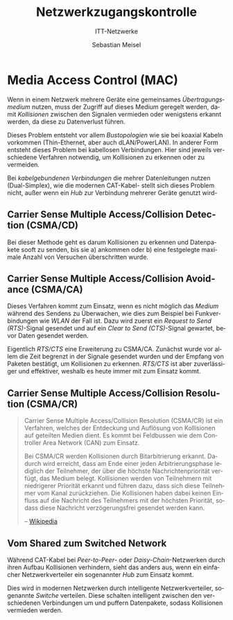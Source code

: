 :LaTeX_PROPERTIES:
#+LANGUAGE:              de
#+OPTIONS:     		 d:nil todo:nil pri:nil tags:nil
#+OPTIONS:	         H:4
#+LaTeX_CLASS: 	         orgstandard
#+LaTeX_CMD:             xelatex
:END:
:REVEAL_PROPERTIES:
#+REVEAL_ROOT: https://cdn.jsdelivr.net/npm/reveal.js
#+REVEAL_REVEAL_JS_VERSION: 4
#+REVEAL_THEME: league
#+REVEAL_EXTRA_CSS: ./mystyle.css
#+REVEAL_HLEVEL: 2
#+OPTIONS: timestamp:nil toc:nil num:nil
:END:

#+TITLE: Netzwerkzugangs­kontrolle
#+SUBTITLE: ITT-Netzwerke
#+AUTHOR: Sebastian Meisel

* Media Access Control (MAC)

Wenn in einem Netzwerk mehrere Geräte eine gemeinsames /Übertragungsmedium/ nutzen, muss der
Zugriff auf dieses Medium geregelt werden, damit /Kollisionen/ zwischen den Signalen
vermieden oder wenigstens erkannt werden, da diese zu Datenverlust führen.

#+BEGIN_NOTES
 Dieses Problem entsteht vor allem /Bustopologien/ wie sie bei koaxial
 Kabeln vorkommen (Thin-Ethernet, aber auch dLAN/PowerLAN). In anderer Form entsteht
 dieses Problem bei kabellosen Verbindungen. Hier sind jeweils verschiedene Verfahren
 notwendig, um Kollisionen zu erkennen oder zu vermeiden.

 Bei /kabelgebundenen Verbindungen/ die mehrer Datenleitungen nutzen (Dual-Simplex), wie die
 modernen CAT-Kabel- stellt sich dieses Problem nicht, außer wenn ein /Hub/ zur Verbindung
 mehrerer Geräte genutzt wird-  
#+END_NOTES


** Carrier Sense Multiple Access/Collision Detection (CSMA/CD)

Bei dieser Methode geht es darum Kollisionen zu erkennen und Datenpakete sooft zu senden,
bis sie a) ankommen oder b) eine festgelegte maximale Anzahl von Versuchen überschritten wurde. 

#+BEGIN_NOTES
#+CAPTION: PAP für CSMA/CD, [[https://commons.wikimedia.org/w/index.php?curid=83278865][Von Heimdall793 - Eigenes Werk, CC BY-SA 4.0]] 
#+ATTR_HTML: :width 50%
#+ATTR_LATEX: :width .65\linewidth
#+ATTR_ORG: :width 700
[[file:Bilder/CSMA-CD.png]]


#+END_NOTES



** Carrier Sense Multiple Access/Collision Avoidance (CSMA/CA)

Dieses Verfahren kommt zum Einsatz, wenn es nicht möglich das /Medium/ während des Sendens
zu Überwachen, wie dies zum Beispiel bei Funkverbindungen wie /WLAN/ der Fall ist.
Dazu wird zuerst ein /Request to Send (RTS)/-Signal gesendet und auf ein /Clear to Send
(CTS)/-Signal gewartet, bevor Daten gesendet werden. 

#+BEGIN_NOTES
 Eigentlich /RTS/CTS/ eine Erweiterung zu CSMA/CA. Zunächst wurde vor allem die Zeit
 begrenzt in der Signale gesendet wurden und der Empfang von Paketen bestätigt, um
 Kollisionen zu erkennen. /RTS/CTS/ ist aber zuverlässiger und effektiver, weshalb es heute
 immer mit zum Einsatz kommt.
#+END_NOTES

 

** Carrier Sense Multiple Access/Collision Resolution (CSMA/CR)


#+BEGIN_QUOTE
Carrier Sense Multiple Access/Collision Resolution (CSMA/CR) ist ein Verfahren, welches
der Entdeckung und Auflösung von Kollisionen auf geteilten Medien dient. Es kommt bei
Feldbussen wie dem Controller Area Network (CAN) zum Einsatz. 
#+BEGIN_NOTES
Bei CSMA/CR werden Kollisionen durch Bitarbitrierung erkannt. Dadurch wird erreicht, dass
am Ende einer jeden Arbitrierungsphase lediglich der Teilnehmer, der über die höchste
Nachrichtenpriorität verfügt, das Medium belegt. Kollisionen werden von Teilnehmern mit
niedrigerer Priorität erkannt und führen dazu, dass sich diese Teilnehmer vom Kanal
zurückziehen. Die Kollisionen haben dabei keinen Einfluss auf die Nachricht des
Teilnehmers mit der höchsten Priorität, sodass diese Nachricht verzögerungsfrei gesendet
werden kann. 
#+END_NOTES
--  [[https://de.wikipedia.org/wiki/Carrier_Sense_Multiple_Access/Collision_Resolution][Wikipedia]]
#+END_QUOTE

** Vom Shared zum Switched Network

Während CAT-Kabel bei /Peer-to-Peer/- oder /Daisy-Chain/-Netzwerken durch ihren Aufbau
Kollisionen verhindern, sieht das anders aus, wenn ein einfacher Netzwerkverteiler ein
sogenannter /Hub/ zum Einsatz kommt. 

#+BEGIN_NOTES 
#+CAPTION: Paket-Kollision am Hub im Shared Network
#+ATTR_HTML: :width 50%
#+ATTR_LATEX: :width .65\linewidth
#+ATTR_ORG: :width 700
[[file:Bilder/Hub_Kollision.png]]
#+END_NOTES


Dies wird in modernen Netzwerken durch intelligente Netzwerkverteiler, sogenannte /Switche/
verteilen. Diese schalten intelligent zwischen den verschiedenen Verbindungen um und
puffern Datenpakete, sodass Kollisionen vermieden werden.

#+BEGIN_NOTES 
#+CAPTION: Im Switched-Network treten keine Kollisionen auf.
#+ATTR_HTML: :width 50%
#+ATTR_LATEX: :width .65\linewidth
#+ATTR_ORG: :width 700
[[file:Bilder/Switch_no_Kollision.png]]
#+END_NOTES
